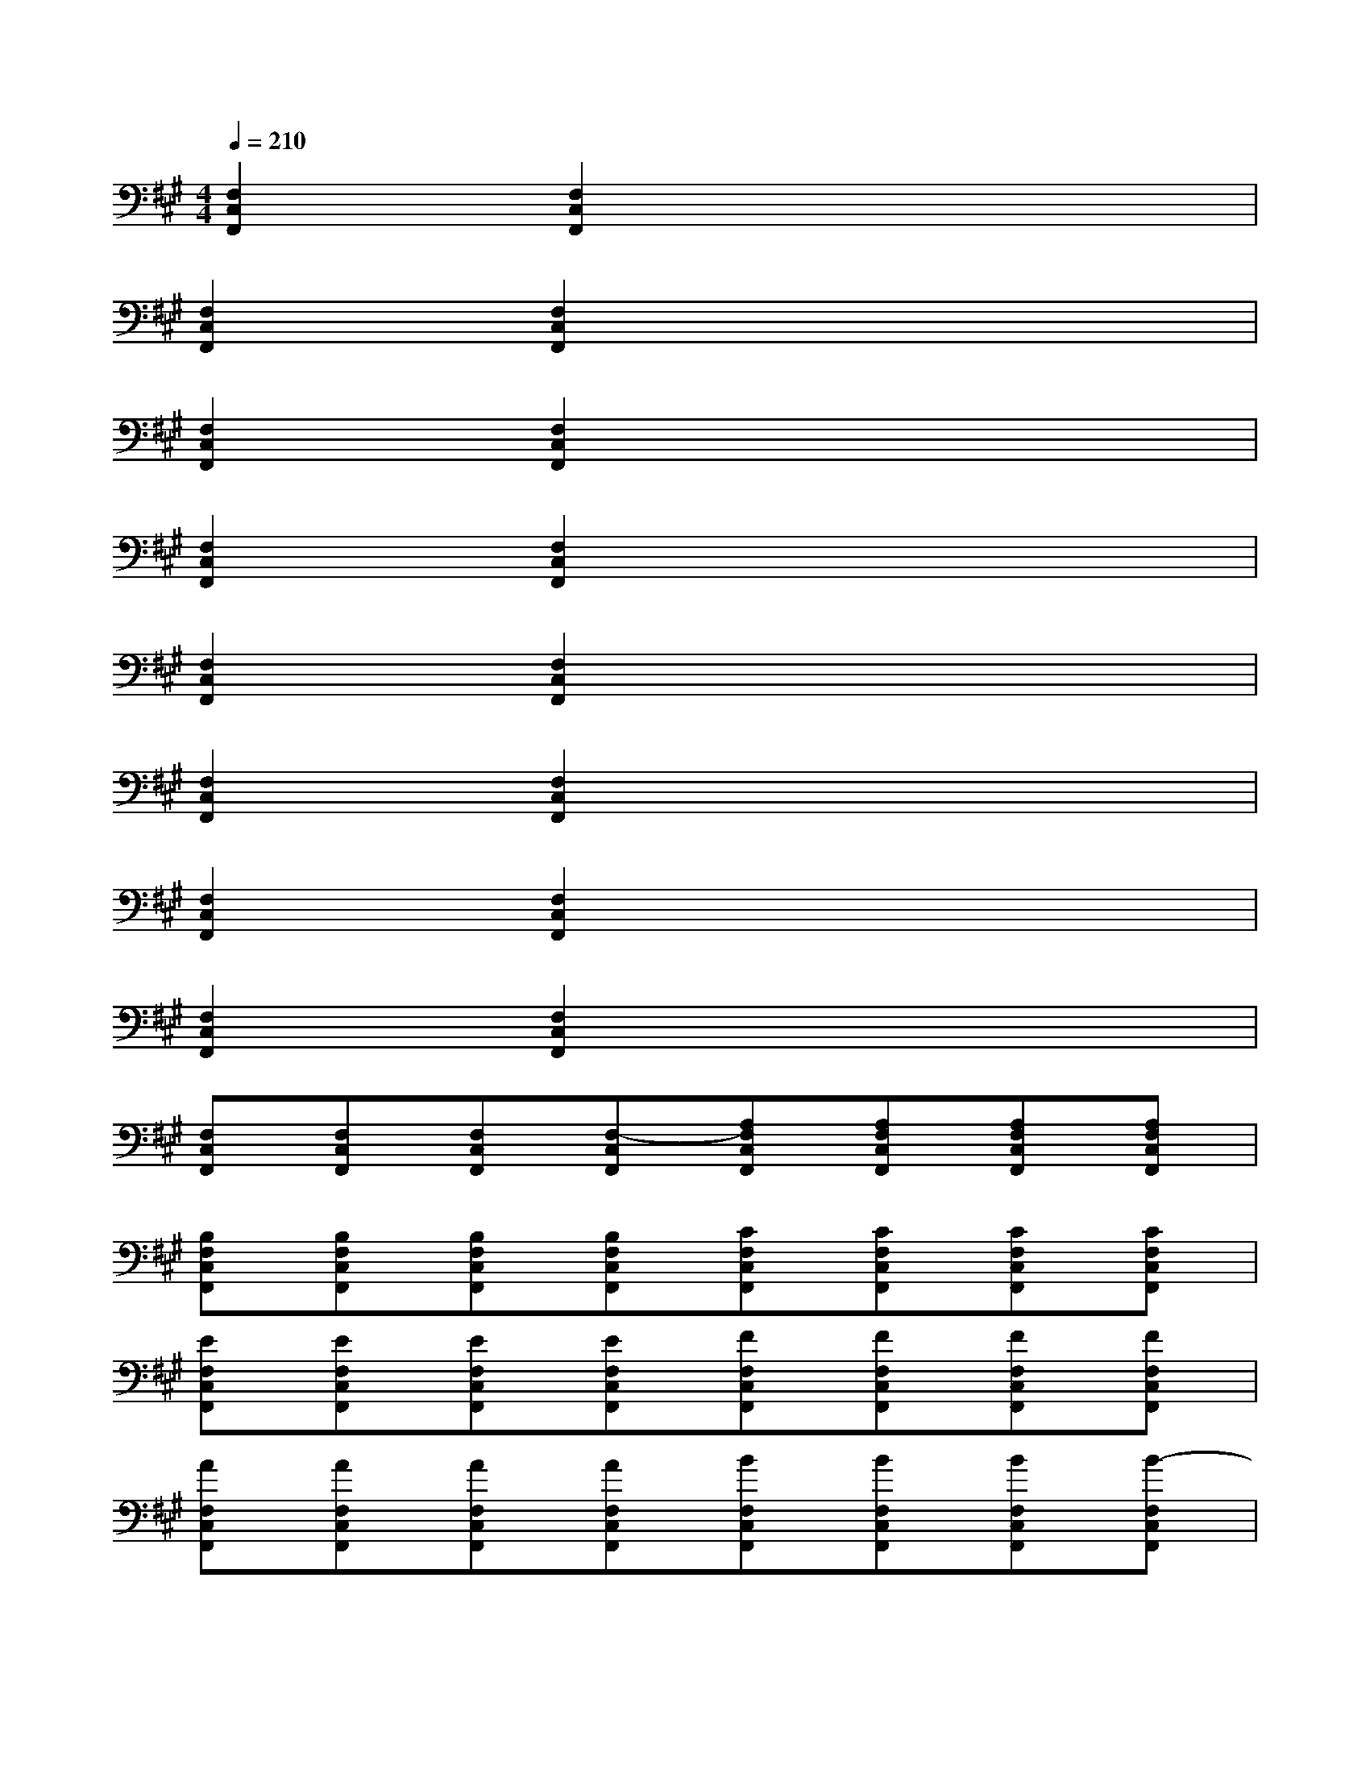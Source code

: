 X:1
T:
M:4/4
L:1/8
Q:1/4=210
K:A%3sharps
V:1
[F,2C,2F,,2][F,2C,2F,,2]x4|
[F,2C,2F,,2][F,2C,2F,,2]x4|
[F,2C,2F,,2][F,2C,2F,,2]x4|
[F,2C,2F,,2][F,2C,2F,,2]x4|
[F,2C,2F,,2][F,2C,2F,,2]x4|
[F,2C,2F,,2][F,2C,2F,,2]x4|
[F,2C,2F,,2][F,2C,2F,,2]x4|
[F,2C,2F,,2][F,2C,2F,,2]x4|
[F,C,F,,][F,C,F,,][F,C,F,,][F,-C,F,,][A,F,C,F,,][A,F,C,F,,][A,F,C,F,,][A,F,C,F,,]|
[B,F,C,F,,][B,F,C,F,,][B,F,C,F,,][B,F,C,F,,][CF,C,F,,][CF,C,F,,][CF,C,F,,][CF,C,F,,]|
[EF,C,F,,][EF,C,F,,][EF,C,F,,][EF,C,F,,][FF,C,F,,][FF,C,F,,][FF,C,F,,][FF,C,F,,]|
[AF,C,F,,][AF,C,F,,][AF,C,F,,][AF,C,F,,][BF,C,F,,][BF,C,F,,][BF,C,F,,][B-F,C,F,,]|
[B-F,C,F,,][BF,C,F,,][B-F,C,F,,][BF,C,F,,][B-F,C,F,,][BF,C,F,,][B-F,C,F,,][BF,C,F,,]|
[B-F,C,F,,][BF,C,F,,][B-F,C,F,,][BF,C,F,,][B-F,C,F,,][BF,C,F,,][BF,C,F,,][AF,C,F,,]|
[B-F,C,F,,][B/2F,/2-C,/2-F,,/2-][A/2-F,/2C,/2F,,/2][A/2-F,/2-C,/2-F,,/2-][A/2F/2-F,/2C,/2F,,/2][FF,C,F,,][E-F,C,F,,][E/2F,/2-C,/2-F,,/2-][F/2-F,/2C,/2F,,/2][F/2-F,/2-C,/2-F,,/2-][A/2-F/2F,/2C,/2F,,/2][AF,C,F,,]|
[B-F,C,F,,][B/2F,/2-C,/2-F,,/2-][A/2-F,/2C,/2F,,/2][A/2-F,/2-C,/2-F,,/2-][A/2F/2-F,/2C,/2F,,/2][FF,C,F,,][E-F,C,F,,][E/2F,/2-C,/2-F,,/2-][F/2-F,/2C,/2F,,/2][F/2-F,/2-C,/2-F,,/2-][A/2-F/2F,/2C,/2F,,/2][AF,C,F,,]